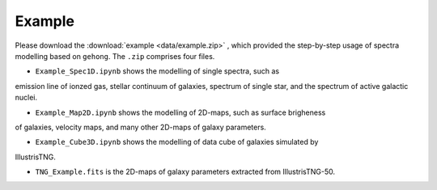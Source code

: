 Example
=======

Please download the :download:`example <data/example.zip>` , which provided the step-by-step
usage of spectra modelling based on ``gehong``. The ``.zip`` comprises four files. 

* ``Example_Spec1D.ipynb`` shows the modelling of single spectra, such as 
emission line of ionzed gas, stellar continuum of galaxies, spectrum of single star, 
and the spectrum of active galactic nuclei. 

* ``Example_Map2D.ipynb`` shows the modelling of 2D-maps, such as surface brigheness
of galaxies, velocity maps, and many other 2D-maps of galaxy parameters.

* ``Example_Cube3D.ipynb`` shows the modelling of data cube of galaxies simulated by 
IllustrisTNG.

* ``TNG_Example.fits`` is the 2D-maps of galaxy parameters extracted from IllustrisTNG-50. 